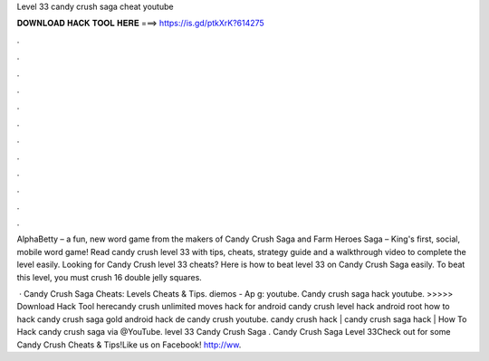 Level 33 candy crush saga cheat youtube



𝐃𝐎𝐖𝐍𝐋𝐎𝐀𝐃 𝐇𝐀𝐂𝐊 𝐓𝐎𝐎𝐋 𝐇𝐄𝐑𝐄 ===> https://is.gd/ptkXrK?614275



.



.



.



.



.



.



.



.



.



.



.



.

AlphaBetty – a fun, new word game from the makers of Candy Crush Saga and Farm Heroes Saga – King's first, social, mobile word game! Read candy crush level 33 with tips, cheats, strategy guide and a walkthrough video to complete the level easily. Looking for Candy Crush level 33 cheats? Here is how to beat level 33 on Candy Crush Saga easily. To beat this level, you must crush 16 double jelly squares.

 · Candy Crush Saga Cheats: Levels Cheats & Tips. diemos - Ap g: youtube. Candy crush saga hack youtube. >>>>> Download Hack Tool herecandy crush unlimited moves hack for android candy crush level hack android root how to hack candy crush saga gold android hack de candy crush youtube. candy crush hack | candy crush saga hack | How To Hack candy crush saga  via @YouTube. level 33 Candy Crush Saga . Candy Crush Saga Level 33Check out  for some Candy Crush Cheats & Tips!Like us on Facebook! http://ww.
